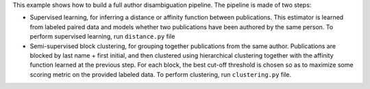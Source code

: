 This example shows how to build a full author disambiguation pipeline.
The pipeline is made of two steps:

- Supervised learning, for inferring a distance or affinity function
  between publications. This estimator is learned from labeled paired data
  and models whether two publications have been authored by the same
  person. To perform supervised learning, run ``distance.py`` file

- Semi-supervised block clustering, for grouping together publications
  from the same author. Publications are blocked by last name + first
  initial, and then clustered using hierarchical clustering together with
  the affinity function learned at the previous step. For each block,
  the best cut-off threshold is chosen so as to maximize some scoring
  metric on the provided labeled data. To perform clustering, run
  ``clustering.py`` file.
